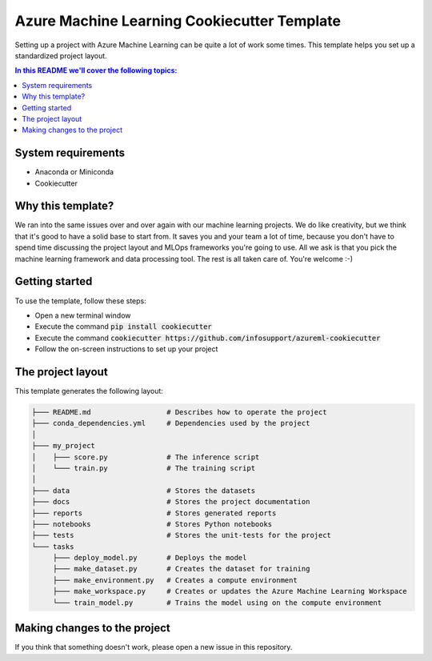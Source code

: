 Azure Machine Learning Cookiecutter Template
============================================

Setting up a project with Azure Machine Learning can be quite a lot of work
some times. This template helps you set up a standardized project layout.

.. contents:: In this README we'll cover the following topics:

System requirements
-------------------
- Anaconda or Miniconda
- Cookiecutter

Why this template?
------------------
We ran into the same issues over and over again with our machine learning projects.
We do like creativity, but we think that it's good to have a solid base to start from.
It saves you and your team a lot of time, because you don't have to spend time discussing the project 
layout and MLOps frameworks you're going to use.
All we ask is that you pick the machine learning framework and data processing tool.
The rest is all taken care of. You're welcome :-)

Getting started
---------------
To use the template, follow these steps:

- Open a new terminal window
- Execute the command :code:`pip install cookiecutter`
- Execute the command :code:`cookiecutter https://github.com/infosupport/azureml-cookiecutter`
- Follow the on-screen instructions to set up your project

The project layout
------------------
This template generates the following layout:

.. code::

    ├─── README.md                  # Describes how to operate the project
    ├─── conda_dependencies.yml     # Dependencies used by the project
    │
    ├─── my_project
    │    ├─── score.py              # The inference script
    │    └─── train.py              # The training script
    │
    ├─── data                       # Stores the datasets
    ├─── docs                       # Stores the project documentation
    ├─── reports                    # Stores generated reports
    ├─── notebooks                  # Stores Python notebooks
    ├─── tests                      # Stores the unit-tests for the project
    └─── tasks
         ├─── deploy_model.py       # Deploys the model 
         ├─── make_dataset.py       # Creates the dataset for training
         ├─── make_environment.py   # Creates a compute environment
         ├─── make_workspace.py     # Creates or updates the Azure Machine Learning Workspace
         └─── train_model.py        # Trains the model using on the compute environment

Making changes to the project
----------------------------
If you think that something doesn't work, please open a new issue in this repository.
